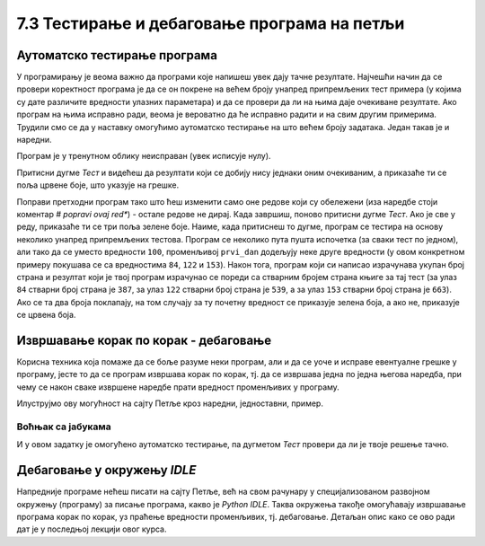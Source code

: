 7.3 Тестирање и дебаговање програма на петљи
############################################
   
Аутоматско тестирање програма
-----------------------------

У програмирању је веома важно да програми које напишеш увек дају тачне
резултате. Најчешћи начин да се провери коректност програма је да се
он покрене на већем броју унапред припремљених тест примера (у којима
су дате различите вредности улазних параметара) и да се провери да ли
на њима даје очекиване резултате. Ако програм на њима исправно ради,
веома је вероватно да ће исправно радити и на свим другим
примерима. Трудили смо се да у наставку омогућимо аутоматско тестирање
на што већем броју задатака. Један такав је и наредни.

.. questionnote::

   Марко је прочитао књигу за три дана. Првог дана је прочитао 100
   страна. Другог дана је прочитао 17 страна више него првог, а трећег
   два пута више него другог. Колико та књига има страна? Напиши
   програм који то одређује, а ради исправно и када је број страна
   прочитаних првог дана другачији.

Програм је у тренутном облику неисправан (увек исписује
нулу). 

Притисни дугме *Тест* и видећеш да резултати који
се добију нису једнаки оним очекиваним, а приказаће ти се поља црвене
боје, што указује на грешке.

.. activecode:: читање
   :runortest: prvi_dan, ukupno
   :enablecopy:

   # -*- acsection: general-init -*-
   # -*- acsection: var-init -*-
   prvi_dan  = 100
   # -*- acsection: main -*-
   drugi_dan = 0      # popravi ovaj red
   treci_dan = 0      # popravi ovaj red
   ukupno = 0         # popravi ovaj red
   # -*- acsection: after-main -*-
   print(ukupno)
   ====
   from unittest.gui import TestCaseGui
   class myTests(TestCaseGui):
       def testOne(self):
          for prvi_dan, ukupno in [(84, 387), (122, 539), (153, 663)]:
             self.assertEqual(acMainSection(prvi_dan = prvi_dan)["ukupno"],ukupno,"Ако је први дан прочитао %s стране, број страна књиге је %s." % (prvi_dan, ukupno))
   myTests().main()

Поправи претходни програм тако што ћеш изменити само оне редове који
су обележени (иза наредбе стоји коментар *# popravi ovaj red**) - 
остале редове не дирај. Када завршиш, поново притисни
дугме *Тест*. Ако је све у реду, приказаће ти се три
поља зелене боје. Наиме, када притиснеш то дугме, програм се тестира на
основу неколико унапред припремљених тестова. Програм се неколико пута
пушта испочетка (за сваки тест по једном), али тако да се уместо
вредности ``100``, променљивој ``prvi_dan`` додељују неке друге
вредности (у овом конкретном примеру покушава се са вредностима
``84``, ``122`` и ``153``). Након тога, програм који си
написао израчунава укупан број страна и резултат који је твој
програм израчунао се пореди са стварним бројем страна књиге за тај
тест (за улаз ``84`` стварни број страна је ``387``, за улаз ``122``
стварни број страна је ``539``, а за улаз ``153`` стварни број страна
је ``663``). Ако се та два броја поклапају, на том случају за ту почетну
вредност се приказује зелена боја, а ако не, приказује се црвена боја.

Извршавање корак по корак - дебаговање
-------------------------------------------------------

Корисна техника која помаже да се боље разуме неки
програм, али и да се уоче и исправе евентуалне грешке у програму, јесте
то да се програм извршава корак по корак, тј. да се извршава једна по
једна његова наредба, при чему се након сваке извршене наредбе прати
вредност променљивих у програму.

.. infonote::

   Извршавање програма корак по корак уз праћење вредности свих
   међурезултата назива се **дебаговање** (требљење од бубица) и веома
   је важна техника за откривање грешака у програмима. У старим
   рачунарима који су били велики као читава соба, дешавало се да
   мољци и сличне бубе уђу у рачунар и проузрокују неки квар. Од тада
   се све грешке у програмима називају **багови** (енг. *bugs*).
   
Илуструјмо ову могућност на сајту Петље кроз наредни, једноставни,
пример.

Воћњак са јабукама
''''''''''''''''''

.. questionnote::
   
   Пера је засадио 380 стабала јабуке. Ђура је засадио 142 стабла јабука
   више од Пере, а Мика је засадио два пута више стабала од Пере. Колико су
   стабала засадили укупно?


.. activecode:: јабуке
   :runortest: pera, zajedno
   :enablecopy:
   
   Исправи следећи програм тако да исправно израчунава колико су
   стабала засадили укупно (програм треба исправно да ради и ако се
   број стабала које је засадио Пера промени).
   
   ~~~~
   # -*- acsection: general-init -*-
   # -*- acsection: var-init -*-
   pera = 380
   # -*- acsection: main -*-
   djura = ???
   mika = ???
   zajedno = pera + djura + mika
   # -*- acsection: after-main -*-
   print(zajedno)
   ====
   from unittest.gui import TestCaseGui
   class myTests(TestCaseGui):
       def testOne(self):
          for pera, zajedno in [(100, 542), (200, 942)]:
             self.assertEqual(acMainSection(pera = pera)["zajedno"],zajedno,"Ако је Пера засадио %s стабала, заједно су засадили %s стабала." % (pera, zajedno))
   myTests().main()
   
.. technicalnote::
   Притисни сада дугме *Корак по корак*. Оно ти пружа могућност да
   програм извршаваш корак по корак. Дугметом *Forward* извршаваш
   наредну наредбу (ону обележену црвеном стрелицом). Наредба која је
   претходно извршена обележена је светло-плавом стрелицом. У делу
   *Frames* можеш видети вредности свих до сада израчунатих резултата,
   док у прозору тога можеш видети излаз програма (резултате одштампане
   наредбом ``print``).

И у овом задатку је омогућено аутоматско тестирање, па дугметом
*Тест* провери да ли је твоје решење тачно.

Дебаговање у окружењу *IDLE*
----------------------------

Напредније програме нећеш писати на сајту Петље, већ на свом рачунару у
специјализованом развојном окружењу (програму) за писање програма, какво је *Python
IDLE*. Таква окружења такође омогућавају извршавање програма корак по
корак, уз праћење вредности променљивих, тј. дебаговање. Детаљан опис како се ово ради
дат је у последњој лекцији овог курса.
